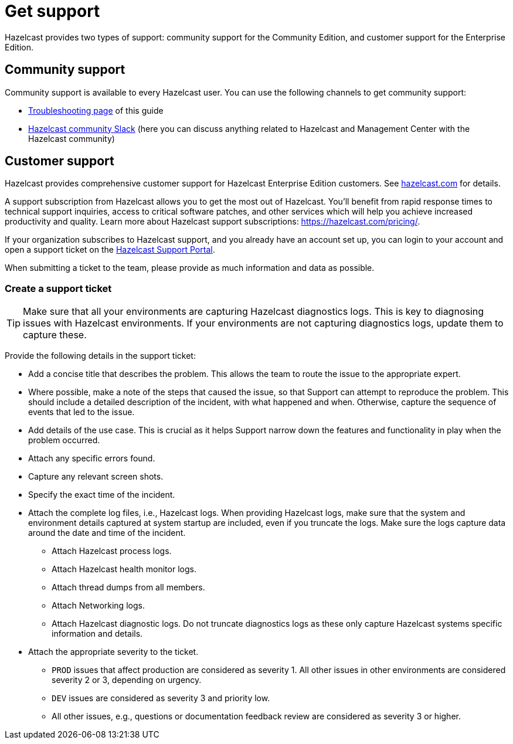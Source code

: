 = Get support
:description: Hazelcast provides two types of support: community support for the Community Edition, and customer support for the Enterprise Edition.

{description}

== Community support

Community support is available to every Hazelcast user. You can use the following channels to get community support:

* xref:ROOT:troubleshooting.adoc[Troubleshooting page] of this guide
* https://slack.hazelcast.com/[Hazelcast community Slack]
(here you can discuss anything related to Hazelcast and Management Center with the Hazelcast community)

== Customer support

Hazelcast provides comprehensive customer support for Hazelcast Enterprise Edition customers.
See https://hazelcast.com/services/support/[hazelcast.com^] for details.

A support subscription from Hazelcast allows you to get the most out of Hazelcast. 
You'll benefit from rapid response times to technical support inquiries, access to critical software patches, and other services which will help you achieve increased productivity and quality. Learn more about Hazelcast support subscriptions:
https://hazelcast.com/pricing/.

If your organization subscribes to Hazelcast support,
and you already have an account set up, you can login to your account and open
a support ticket on the https://support.hazelcast.com/s/[Hazelcast Support Portal].

When submitting a ticket to the team, please provide as much information and data as possible. 

=== Create a support ticket

TIP: Make sure that all your environments are capturing Hazelcast diagnostics logs.
This is key to diagnosing issues with Hazelcast environments.
If your environments are not capturing diagnostics logs, update them to capture these.

Provide the following details in the support ticket:

* Add a concise title that describes the problem. 
This allows the team to route the issue to the appropriate expert.
* Where possible, make a note of the steps that caused the issue, so that Support can attempt
to reproduce the problem. This should include a detailed description of the incident, with what happened and when.
Otherwise, capture the sequence of events that led to the issue.
* Add details of the use case. This is crucial as it helps Support narrow down the features and
functionality in play when the problem occurred.
* Attach any specific errors found.
* Capture any relevant screen shots.
* Specify the exact time of the incident.
* Attach the complete log files, i.e., Hazelcast logs. When providing Hazelcast logs, make sure that the system and
environment details captured at system startup are included, even if you truncate the logs.
Make sure the logs capture data around the date and time of the incident.
** Attach Hazelcast process logs.
** Attach Hazelcast health monitor logs.
** Attach thread dumps from all members.
** Attach Networking logs.
** Attach Hazelcast diagnostic logs. Do not truncate diagnostics logs as these only capture Hazelcast
systems specific information and details.
* Attach the appropriate severity to the ticket.
** `PROD` issues that affect production are considered as severity 1. 
All other issues in other environments are considered severity 2 or 3, depending on urgency.
** `DEV` issues are considered as severity 3 and priority low.
** All other issues, e.g., questions or documentation feedback review are considered as severity 3 or higher.
